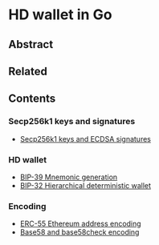 * HD wallet in Go

** Abstract

** Related

** Contents

*** Secp256k1 keys and signatures

- [[/key/secp256k1.org][Secp256k1 keys and ECDSA signatures]]

*** HD wallet

- [[/key/mnemonic.org][BIP-39 Mnemonic generation]]
- [[/key/hdwallet.org][BIP-32 Hierarchical deterministic wallet]]

*** Encoding

- [[/key/address.org][ERC-55 Ethereum address encoding]]
- [[/crypto/base58.org][Base58 and base58check encoding]]
